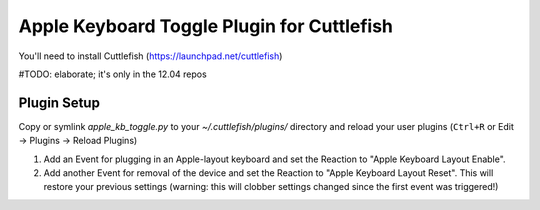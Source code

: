 Apple Keyboard Toggle Plugin for Cuttlefish
===========================================

You'll need to install Cuttlefish (https://launchpad.net/cuttlefish)

#TODO: elaborate; it's only in the 12.04 repos

Plugin Setup
------------
Copy or symlink `apple_kb_toggle.py` to your `~/.cuttlefish/plugins/` directory
and reload your user plugins (``Ctrl+R`` or Edit -> Plugins -> Reload Plugins)

1. Add an Event for plugging in an Apple-layout keyboard and set the Reaction
   to "Apple Keyboard Layout Enable".
2. Add another Event for removal of the device and set the Reaction to
   "Apple Keyboard Layout Reset". This will restore your previous settings
   (warning: this will clobber settings changed since the first event was
   triggered!)

